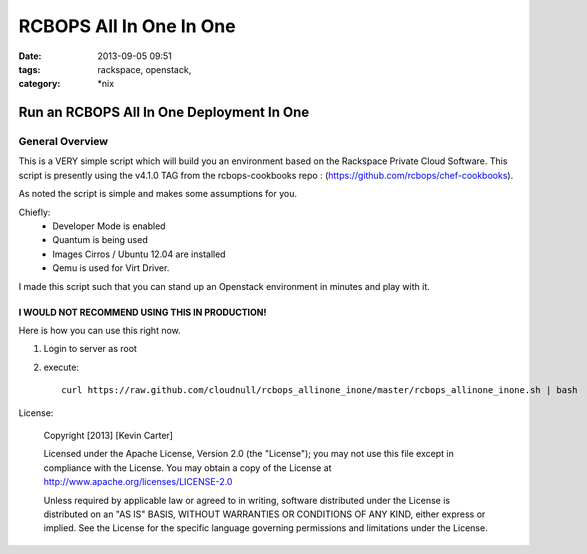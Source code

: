 RCBOPS All In One In One
########################
:date: 2013-09-05 09:51
:tags: rackspace, openstack, 
:category: \*nix

Run an RCBOPS All In One Deployment In One
==========================================

General Overview
----------------

This is a VERY simple script which will build you an environment based on the Rackspace Private Cloud Software.
This script is presently using the v4.1.0 TAG from the rcbops-cookbooks repo : (https://github.com/rcbops/chef-cookbooks).


As noted the script is simple and makes some assumptions for you. 


Chiefly: 
  * Developer Mode is enabled
  * Quantum is being used
  * Images Cirros / Ubuntu 12.04 are installed
  * Qemu is used for Virt Driver.


I made this script such that you can stand up an Openstack environment in minutes and play with it.


I WOULD NOT RECOMMEND USING THIS IN PRODUCTION!
^^^^^^^^^^^^^^^^^^^^^^^^^^^^^^^^^^^^^^^^^^^^^^^


Here is how you can use this right now. 

1. Login to server as root
2. execute::

    curl https://raw.github.com/cloudnull/rcbops_allinone_inone/master/rcbops_allinone_inone.sh | bash


License:

  Copyright [2013] [Kevin Carter]

  Licensed under the Apache License, Version 2.0 (the "License");
  you may not use this file except in compliance with the License.
  You may obtain a copy of the License at
  http://www.apache.org/licenses/LICENSE-2.0

  Unless required by applicable law or agreed to in writing, software
  distributed under the License is distributed on an "AS IS" BASIS,
  WITHOUT WARRANTIES OR CONDITIONS OF ANY KIND, either express or implied.
  See the License for the specific language governing permissions and
  limitations under the License.
